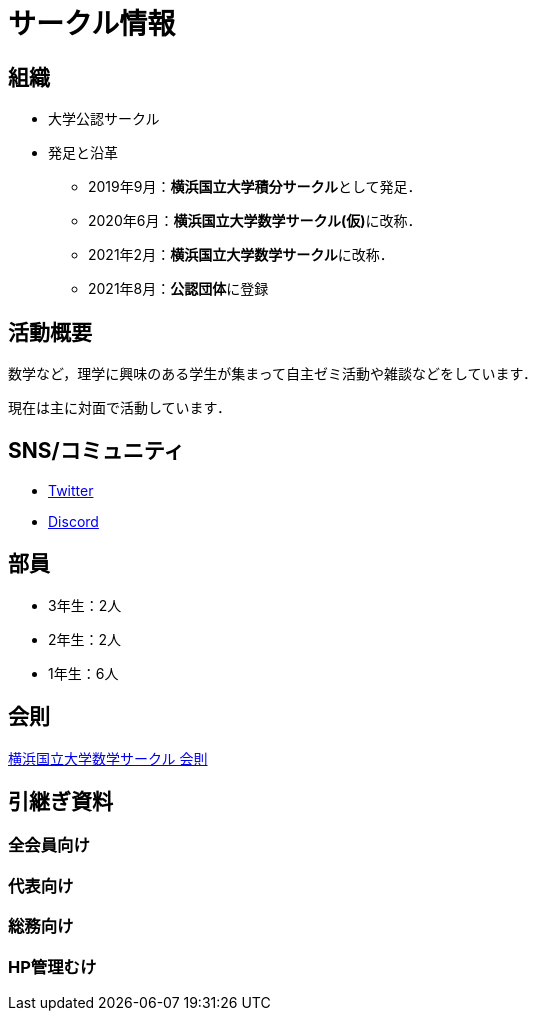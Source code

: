 = サークル情報 
:page-author:
:page-layout: page
:page-categories:  [""]
:page-tags: [""]
:page-image: assets/images/logo.png
:page-permalink: about

== 組織

* 大学公認サークル

* 発足と沿革
** 2019年9月：**横浜国立大学積分サークル**として発足．
** 2020年6月：**横浜国立大学数学サークル(仮)**に改称．
** 2021年2月：**横浜国立大学数学サークル**に改称．
** 2021年8月：**公認団体**に登録


== 活動概要

数学など，理学に興味のある学生が集まって自主ゼミ活動や雑談などをしています．

現在は主に対面で活動しています．

== SNS/コミュニティ

* link:https://twitter.com/ynu_integral[Twitter]
* link:https://discord.gg/9RTQz3FyQc[Discord]



== 部員

* 3年生：2人
* 2年生：2人
* 1年生：6人

== 会則

link:/General/general-rule[横浜国立大学数学サークル 会則]

== 引継ぎ資料

=== 全会員向け

=== 代表向け

=== 総務向け

=== HP管理むけ